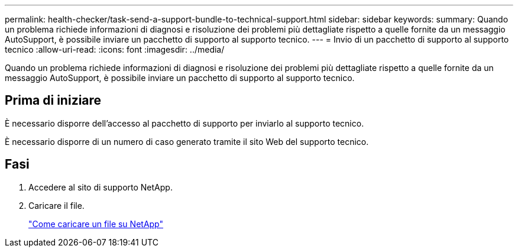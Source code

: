 ---
permalink: health-checker/task-send-a-support-bundle-to-technical-support.html 
sidebar: sidebar 
keywords:  
summary: Quando un problema richiede informazioni di diagnosi e risoluzione dei problemi più dettagliate rispetto a quelle fornite da un messaggio AutoSupport, è possibile inviare un pacchetto di supporto al supporto tecnico. 
---
= Invio di un pacchetto di supporto al supporto tecnico
:allow-uri-read: 
:icons: font
:imagesdir: ../media/


[role="lead"]
Quando un problema richiede informazioni di diagnosi e risoluzione dei problemi più dettagliate rispetto a quelle fornite da un messaggio AutoSupport, è possibile inviare un pacchetto di supporto al supporto tecnico.



== Prima di iniziare

È necessario disporre dell'accesso al pacchetto di supporto per inviarlo al supporto tecnico.

È necessario disporre di un numero di caso generato tramite il sito Web del supporto tecnico.



== Fasi

. Accedere al sito di supporto NetApp.
. Caricare il file.
+
https://kb.netapp.com/Advice_and_Troubleshooting/Miscellaneous/How_to_upload_a_file_to_NetApp["Come caricare un file su NetApp"]


